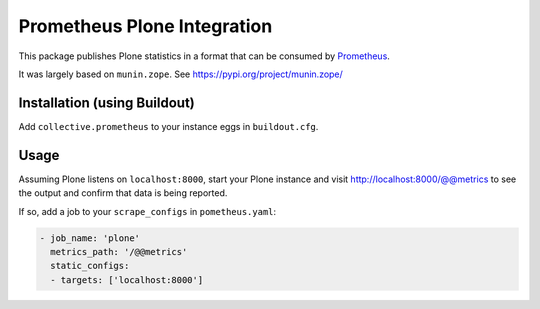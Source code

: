 ============================
Prometheus Plone Integration
============================

This package publishes Plone statistics in a format that can be consumed by Prometheus_.

It was largely based on ``munin.zope``. See https://pypi.org/project/munin.zope/

Installation (using Buildout)
-----------------------------

Add ``collective.prometheus`` to your instance eggs in ``buildout.cfg``.

Usage
-----

Assuming Plone listens on ``localhost:8000``, start your Plone instance and visit http://localhost:8000/@@metrics to see the output and confirm that data is being reported.

If so, add a job to your ``scrape_configs`` in ``pometheus.yaml``:

.. code-block:: yaml

    - job_name: 'plone'
      metrics_path: '/@@metrics'
      static_configs:
      - targets: ['localhost:8000']

.. _Prometheus: https://prometheus.io/
